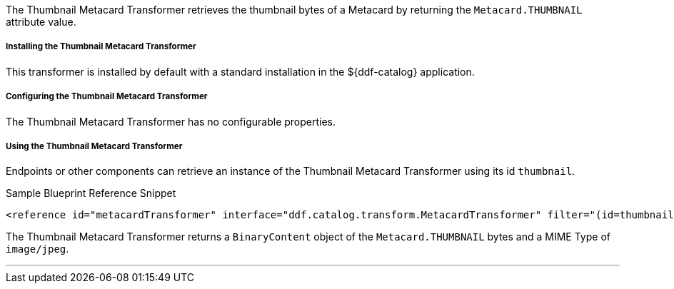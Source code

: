 :title: Thumbnail Metacard Transformer
:type: transformer
:subtype: metacard
:status: published
:link: _thumbnail_metacard_transformer
:summary: Retrieves the thumbnail bytes of a Metacard by returning the `Metacard.THUMBNAIL` attribute value.

The Thumbnail Metacard Transformer retrieves the thumbnail bytes of a Metacard by returning the `Metacard.THUMBNAIL` attribute value.

===== Installing the Thumbnail Metacard Transformer

This transformer is installed by default with a standard installation in the ${ddf-catalog} application.

===== Configuring the Thumbnail Metacard Transformer

The Thumbnail Metacard Transformer has no configurable properties.

===== Using the Thumbnail Metacard Transformer

Endpoints or other components can retrieve an instance of the Thumbnail Metacard Transformer using its id `thumbnail`.

.Sample Blueprint Reference Snippet
[source,xml,linenums]
----
<reference id="metacardTransformer" interface="ddf.catalog.transform.MetacardTransformer" filter="(id=thumbnail)"/>
----

The Thumbnail Metacard Transformer returns a `BinaryContent` object of the `Metacard.THUMBNAIL` bytes and a MIME Type of `image/jpeg`.

'''
